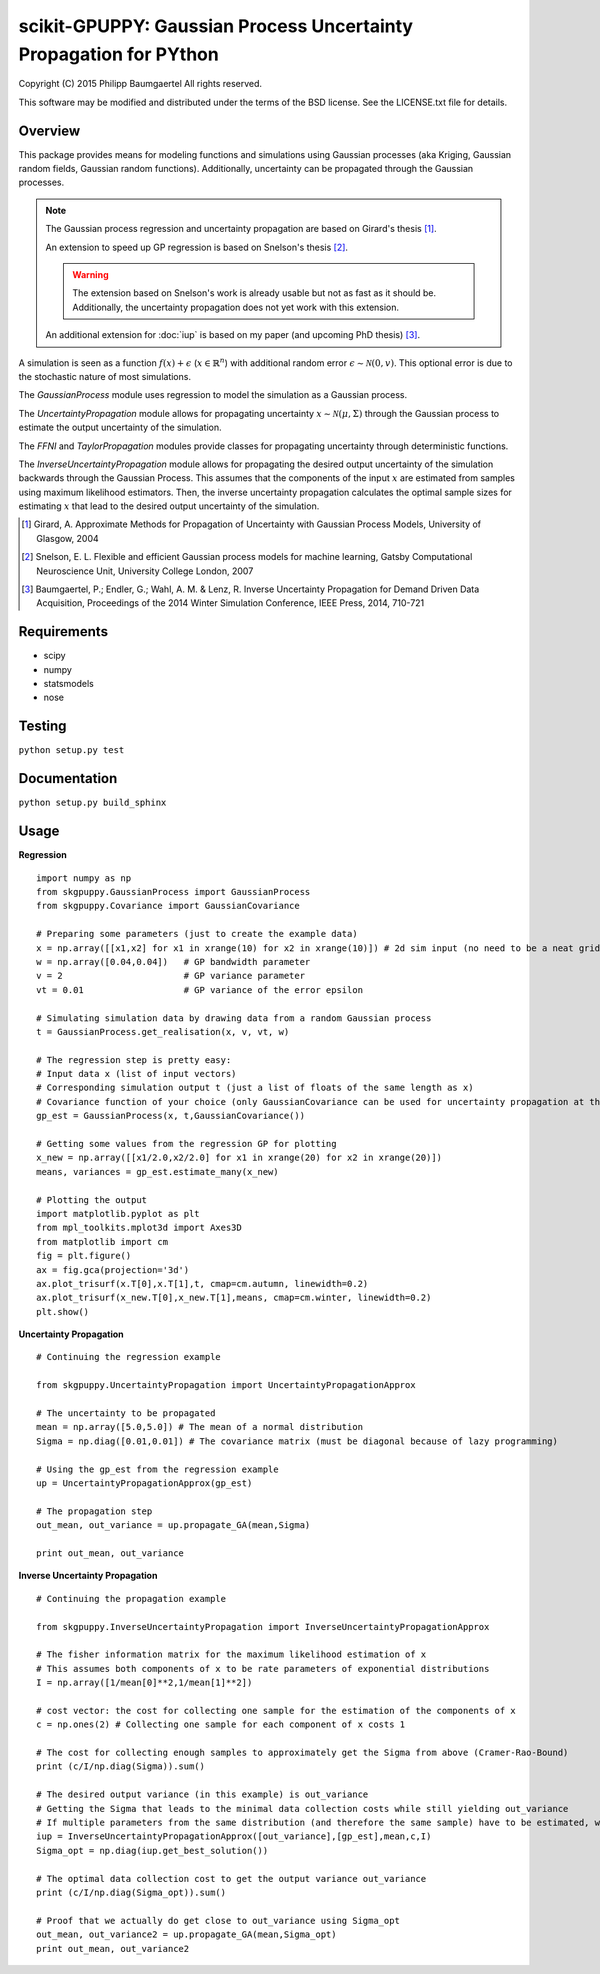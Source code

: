 ==================================================================
scikit-GPUPPY: Gaussian Process Uncertainty Propagation for PYthon
==================================================================

Copyright (C) 2015 Philipp Baumgaertel
All rights reserved.

This software may be modified and distributed under the terms
of the BSD license.  See the LICENSE.txt file for details.

Overview
--------

This package provides means for modeling functions and simulations using Gaussian processes (aka Kriging, Gaussian random fields, Gaussian random functions).
Additionally, uncertainty can be propagated through the Gaussian processes.

.. note::
	The Gaussian process regression and uncertainty propagation are based on Girard's thesis [#]_.

	An extension to speed up GP regression is based on Snelson's thesis [#]_.

	.. warning::
		The extension based on Snelson's work is already usable but not as fast as it should be.
		Additionally, the uncertainty propagation does not yet work with this extension.

	An additional extension for :doc:`iup` is based on my paper (and upcoming PhD thesis) [#]_.

A simulation is seen as a function :math:`f(x)+\epsilon` (:math:`x \in \mathbb{R}^n`) with additional random error :math:`\epsilon \sim \mathcal{N}(0,v)`.
This optional error is due to the stochastic nature of most simulations.

The *GaussianProcess* module uses regression to model the simulation as a Gaussian process.

The *UncertaintyPropagation* module allows for propagating uncertainty
:math:`x \sim \mathcal{N}(\mu,\Sigma)` through the Gaussian process to estimate the output uncertainty of the simulation.

The *FFNI* and *TaylorPropagation* modules provide classes for propagating uncertainty through deterministic functions.

The *InverseUncertaintyPropagation* module allows for propagating the desired
output uncertainty of the simulation backwards through the Gaussian Process.
This assumes that the components of the input :math:`x` are estimated from samples using maximum likelihood estimators.
Then, the inverse uncertainty propagation calculates the optimal sample sizes for estimating :math:`x` that lead to the desired output uncertainty of the simulation.

.. [#] Girard, A. Approximate Methods for Propagation of Uncertainty with Gaussian Process Models, University of Glasgow, 2004
.. [#] Snelson, E. L. Flexible and efficient Gaussian process models for machine learning, Gatsby Computational Neuroscience Unit, University College London, 2007
.. [#] Baumgaertel, P.; Endler, G.; Wahl, A. M. & Lenz, R. Inverse Uncertainty Propagation for Demand Driven Data Acquisition, Proceedings of the 2014 Winter Simulation Conference, IEEE Press, 2014, 710-721


Requirements
------------

* scipy
* numpy
* statsmodels
* nose

Testing
-------
``python setup.py test``

Documentation
-------------
``python setup.py build_sphinx``


Usage
-----

**Regression**

::

	import numpy as np
	from skgpuppy.GaussianProcess import GaussianProcess
	from skgpuppy.Covariance import GaussianCovariance

	# Preparing some parameters (just to create the example data)
	x = np.array([[x1,x2] for x1 in xrange(10) for x2 in xrange(10)]) # 2d sim input (no need to be a neat grid in practice)
	w = np.array([0.04,0.04])   # GP bandwidth parameter
	v = 2                       # GP variance parameter
	vt = 0.01                   # GP variance of the error epsilon

	# Simulating simulation data by drawing data from a random Gaussian process
	t = GaussianProcess.get_realisation(x, v, vt, w)

	# The regression step is pretty easy:
	# Input data x (list of input vectors)
	# Corresponding simulation output t (just a list of floats of the same length as x)
	# Covariance function of your choice (only GaussianCovariance can be used for uncertainty propagation at the moment)
	gp_est = GaussianProcess(x, t,GaussianCovariance())

	# Getting some values from the regression GP for plotting
	x_new = np.array([[x1/2.0,x2/2.0] for x1 in xrange(20) for x2 in xrange(20)])
	means, variances = gp_est.estimate_many(x_new)

	# Plotting the output
	import matplotlib.pyplot as plt
	from mpl_toolkits.mplot3d import Axes3D
	from matplotlib import cm
	fig = plt.figure()
	ax = fig.gca(projection='3d')
	ax.plot_trisurf(x.T[0],x.T[1],t, cmap=cm.autumn, linewidth=0.2)
	ax.plot_trisurf(x_new.T[0],x_new.T[1],means, cmap=cm.winter, linewidth=0.2)
	plt.show()


**Uncertainty Propagation**

::

	# Continuing the regression example

	from skgpuppy.UncertaintyPropagation import UncertaintyPropagationApprox

	# The uncertainty to be propagated
	mean = np.array([5.0,5.0]) # The mean of a normal distribution
	Sigma = np.diag([0.01,0.01]) # The covariance matrix (must be diagonal because of lazy programming)

	# Using the gp_est from the regression example
	up = UncertaintyPropagationApprox(gp_est)

	# The propagation step
	out_mean, out_variance = up.propagate_GA(mean,Sigma)

	print out_mean, out_variance


**Inverse Uncertainty Propagation**

::

	# Continuing the propagation example

	from skgpuppy.InverseUncertaintyPropagation import InverseUncertaintyPropagationApprox

	# The fisher information matrix for the maximum likelihood estimation of x
	# This assumes both components of x to be rate parameters of exponential distributions
	I = np.array([1/mean[0]**2,1/mean[1]**2])

	# cost vector: the cost for collecting one sample for the estimation of the components of x
	c = np.ones(2) # Collecting one sample for each component of x costs 1

	# The cost for collecting enough samples to approximately get the Sigma from above (Cramer-Rao-Bound)
	print (c/I/np.diag(Sigma)).sum()

	# The desired output variance (in this example) is out_variance
	# Getting the Sigma that leads to the minimal data collection costs while still yielding out_variance
	# If multiple parameters from the same distribution (and therefore the same sample) have to be estimated, we could use the optional parameter "coestimated"
	iup = InverseUncertaintyPropagationApprox([out_variance],[gp_est],mean,c,I)
	Sigma_opt = np.diag(iup.get_best_solution())

	# The optimal data collection cost to get the output variance out_variance
	print (c/I/np.diag(Sigma_opt)).sum()

	# Proof that we actually do get close to out_variance using Sigma_opt
	out_mean, out_variance2 = up.propagate_GA(mean,Sigma_opt)
	print out_mean, out_variance2



